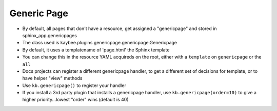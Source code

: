 ============
Generic Page
============


- By default, all pages that don't have a resource, get assigned a
  "genericpage" and stored in sphinx_app.genericpages

- The class used is kaybee.plugins.genericpage.genericpage.Genericpage

- By default, it uses a templatename of 'page.html' the Sphinx template

- You can change this in the resource YAML acquireds on the root, either
  with a ``template`` on ``genericpage`` or the ``all``

- Docs projects can register a different genericpage handler, to get a
  different set of decisions for template, or to have helper "view" methods

- Use ``kb.genericpage()`` to register your handler

- If you install a 3rd party plugin that installs a genericpage handler, use
  ``kb.genericpage(order=10)`` to give a higher priority...lowest "order"
  wins (default is 40)

